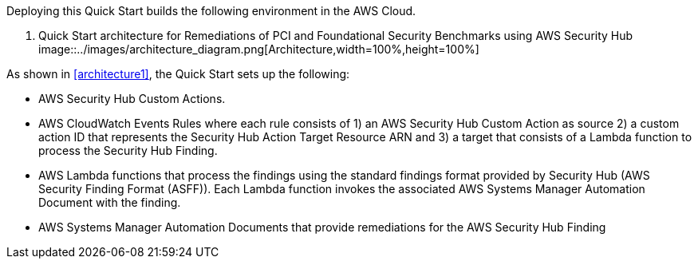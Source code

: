 Deploying this Quick Start builds the following environment in the AWS Cloud.

// The example diagram has been replaced with the Security Hub Architecture diagram for the Quickstart
:xrefstyle: short
[#architecture1]
. Quick Start architecture for Remediations of PCI and Foundational Security Benchmarks using AWS Security Hub
[link=images/architecture_diagram.png]
image::../images/architecture_diagram.png[Architecture,width=100%,height=100%]

As shown in <<architecture1>>, the Quick Start sets up the following:

* AWS Security Hub Custom Actions.
* AWS CloudWatch Events Rules where each rule consists of 1) an AWS Security Hub Custom Action as source 2) a custom action ID that represents the Security Hub Action Target Resource ARN and 3) a target that consists of a Lambda function to process the Security Hub Finding.
* AWS Lambda functions that process the findings using the standard findings format provided by Security Hub (AWS Security Finding Format (ASFF)). Each Lambda function invokes the associated AWS Systems Manager Automation Document with the finding.
* AWS Systems Manager Automation Documents that provide remediations for the AWS Security Hub Finding 
